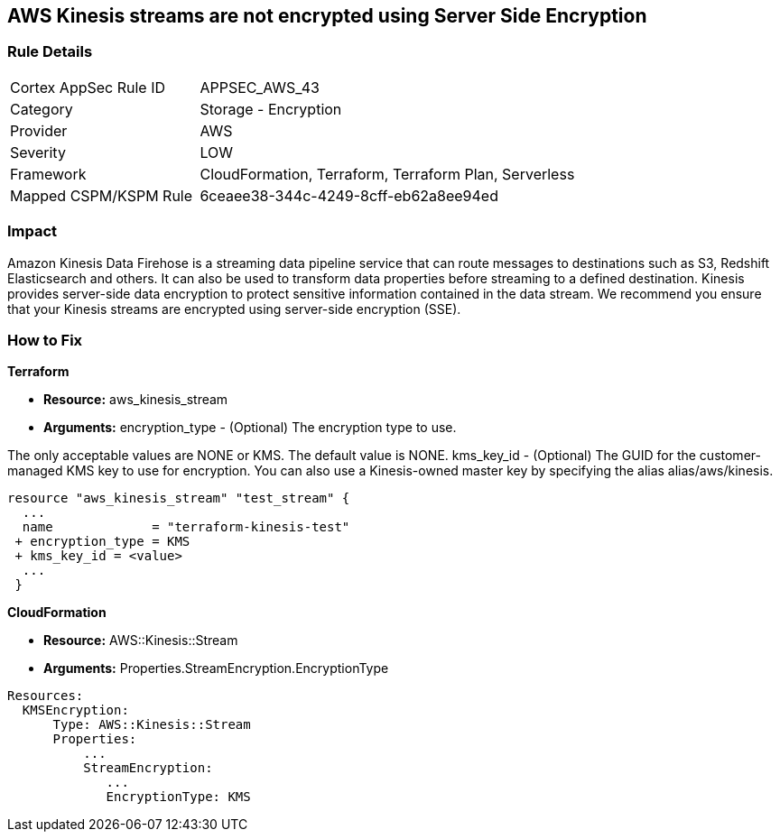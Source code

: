 
== AWS Kinesis streams are not encrypted using Server Side Encryption


=== Rule Details

[cols="1,2"]
|===
|Cortex AppSec Rule ID |APPSEC_AWS_43
|Category |Storage - Encryption
|Provider |AWS
|Severity |LOW
|Framework |CloudFormation, Terraform, Terraform Plan, Serverless
|Mapped CSPM/KSPM Rule |6ceaee38-344c-4249-8cff-eb62a8ee94ed
|===


=== Impact
Amazon Kinesis Data Firehose is a streaming data pipeline service that can route messages to destinations such as S3, Redshift Elasticsearch and others.
It can also be used to transform data properties before streaming to a defined destination.
Kinesis provides server-side data encryption to protect sensitive information contained in the data stream.
We recommend you ensure that your Kinesis streams are encrypted using server-side encryption (SSE).

=== How to Fix


*Terraform* 


* *Resource:* aws_kinesis_stream
* *Arguments:* encryption_type - (Optional) The encryption type to use.

The only acceptable values are NONE or KMS.
The default value is NONE.
kms_key_id - (Optional) The GUID for the customer-managed KMS key to use for encryption.
You can also use a Kinesis-owned master key by specifying the alias alias/aws/kinesis.


[source,go]
----

resource "aws_kinesis_stream" "test_stream" {
  ...
  name             = "terraform-kinesis-test"
 + encryption_type = KMS
 + kms_key_id = <value>
  ...
 }
----


*CloudFormation* 


* *Resource:* AWS::Kinesis::Stream
* *Arguments:* Properties.StreamEncryption.EncryptionType


[source,yaml]
----
Resources:
  KMSEncryption:
      Type: AWS::Kinesis::Stream
      Properties:
          ...
          StreamEncryption:
             ...
             EncryptionType: KMS
----
